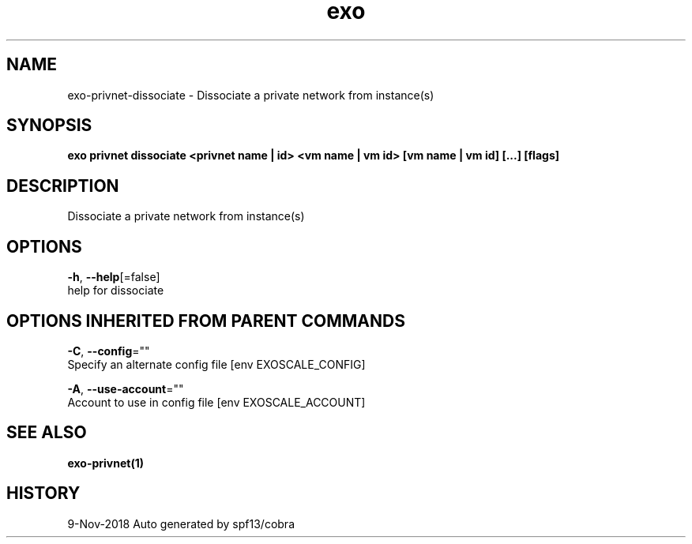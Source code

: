 .TH "exo" "1" "Nov 2018" "Auto generated by spf13/cobra" "" 
.nh
.ad l


.SH NAME
.PP
exo\-privnet\-dissociate \- Dissociate a private network from instance(s)


.SH SYNOPSIS
.PP
\fBexo privnet dissociate <privnet name | id> <vm name | vm id> [vm name | vm id] [...] [flags]\fP


.SH DESCRIPTION
.PP
Dissociate a private network from instance(s)


.SH OPTIONS
.PP
\fB\-h\fP, \fB\-\-help\fP[=false]
    help for dissociate


.SH OPTIONS INHERITED FROM PARENT COMMANDS
.PP
\fB\-C\fP, \fB\-\-config\fP=""
    Specify an alternate config file [env EXOSCALE\_CONFIG]

.PP
\fB\-A\fP, \fB\-\-use\-account\fP=""
    Account to use in config file [env EXOSCALE\_ACCOUNT]


.SH SEE ALSO
.PP
\fBexo\-privnet(1)\fP


.SH HISTORY
.PP
9\-Nov\-2018 Auto generated by spf13/cobra
